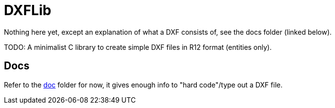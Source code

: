 = DXFLib

Nothing here yet, except an explanation of what a DXF consists of, see the docs folder (linked below).

TODO: A minimalist C library to create simple DXF files in R12 format (entities only).

== Docs
Refer to the https://github.com/williamhunter/dxflib/blob/master/doc[doc] folder for now, it gives enough info to "hard code"/type out a DXF file.
